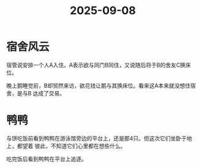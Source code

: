 :PROPERTIES:
:ID:       e425b7b6-eb0f-45da-9737-3f1f947d40ce
:END:
#+title: 2025-09-08
#+filetags: :sustech_duck:
* 宿舍风云
宿管说安排一个人A入住。A表示欲与同门B同住，又说随后将于B的舍友C换床位。

晚上鹅睡觉前，B却贸然来访，欲花钱让鹅与其换床位。看来这A本来就没想住宿舍，是与B
达成了交易。

* 鸭鸭
与饼吃饭前看到鸭鸭在游泳馆旁边的平台上，还是那4只。但这次它们坐卧于地上，都望着
彼此，不知道它们心里都在想些什么。

吃完饭后看到鸭鸭在平台上追逐。
